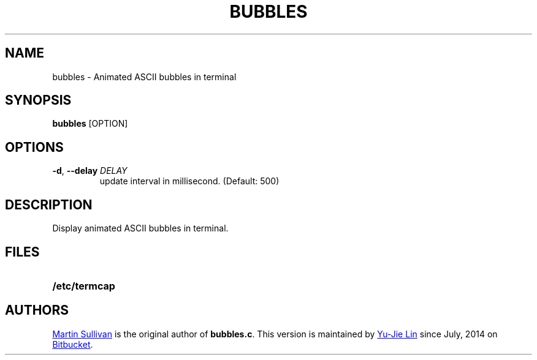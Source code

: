 .TH BUBBLES 6
.SH NAME
bubbles \- Animated ASCII bubbles in terminal
.SH SYNOPSIS
.B bubbles
[OPTION]
.SH OPTIONS
.TP
\fB\-d\fR, \fB\-\-delay\fR \fIDELAY\fR
update interval in millisecond. (Default: 500)
.SH DESCRIPTION
.IX  "bubbles command"  ""  "\fLbubbles\fP \(em display bubbles"
.LP
Display animated ASCII bubbles in terminal.
.SH FILES
.PD 0
.TP 20
.B /etc/termcap
.PD
.SH AUTHORS
.UR http://www.zois.co.uk/people/martin_sullivan/
Martin Sullivan
.UE
is the original author of \fBbubbles.c\fP.
This version is maintained by
.MT livibetter@\:gmail.com
Yu-Jie Lin
.ME
since July, 2014 on
.UR https://bitbucket.org/livibetter/clock
Bitbucket
.UE .
